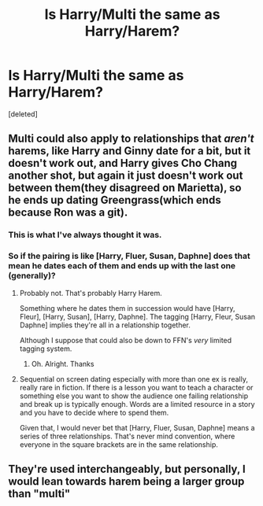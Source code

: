#+TITLE: Is Harry/Multi the same as Harry/Harem?

* Is Harry/Multi the same as Harry/Harem?
:PROPERTIES:
:Score: 6
:DateUnix: 1593318419.0
:DateShort: 2020-Jun-28
:FlairText: Discussion
:END:
[deleted]


** Multi could also apply to relationships that /aren't/ harems, like Harry and Ginny date for a bit, but it doesn't work out, and Harry gives Cho Chang another shot, but again it just doesn't work out between them(they disagreed on Marietta), so he ends up dating Greengrass(which ends because Ron was a git).
:PROPERTIES:
:Author: Vercalos
:Score: 13
:DateUnix: 1593318646.0
:DateShort: 2020-Jun-28
:END:

*** This is what I've always thought it was.
:PROPERTIES:
:Author: Ash_Lestrange
:Score: 5
:DateUnix: 1593318855.0
:DateShort: 2020-Jun-28
:END:


*** So if the pairing is like [Harry, Fluer, Susan, Daphne] does that mean he dates each of them and ends up with the last one (generally)?
:PROPERTIES:
:Author: Zeus_Kira
:Score: 3
:DateUnix: 1593318905.0
:DateShort: 2020-Jun-28
:END:

**** Probably not. That's probably Harry Harem.

Something where he dates them in succession would have [Harry, Fleur], [Harry, Susan], [Harry, Daphne]. The tagging [Harry, Fleur, Susan Daphne] implies they're all in a relationship together.

Although I suppose that could also be down to FFN's /very/ limited tagging system.
:PROPERTIES:
:Author: Vercalos
:Score: 12
:DateUnix: 1593319110.0
:DateShort: 2020-Jun-28
:END:

***** Oh. Alright. Thanks
:PROPERTIES:
:Author: Zeus_Kira
:Score: 3
:DateUnix: 1593319148.0
:DateShort: 2020-Jun-28
:END:


**** Sequential on screen dating especially with more than one ex is really, really rare in fiction. If there is a lesson you want to teach a character or something else you want to show the audience one failing relationship and break up is typically enough. Words are a limited resource in a story and you have to decide where to spend them.

Given that, I would never bet that [Harry, Fluer, Susan, Daphne] means a series of three relationships. That's never mind convention, where everyone in the square brackets are in the same relationship.
:PROPERTIES:
:Author: tribblite
:Score: 3
:DateUnix: 1593377357.0
:DateShort: 2020-Jun-29
:END:


** They're used interchangeably, but personally, I would lean towards harem being a larger group than "multi"
:PROPERTIES:
:Author: Vercalos
:Score: 3
:DateUnix: 1593318521.0
:DateShort: 2020-Jun-28
:END:

